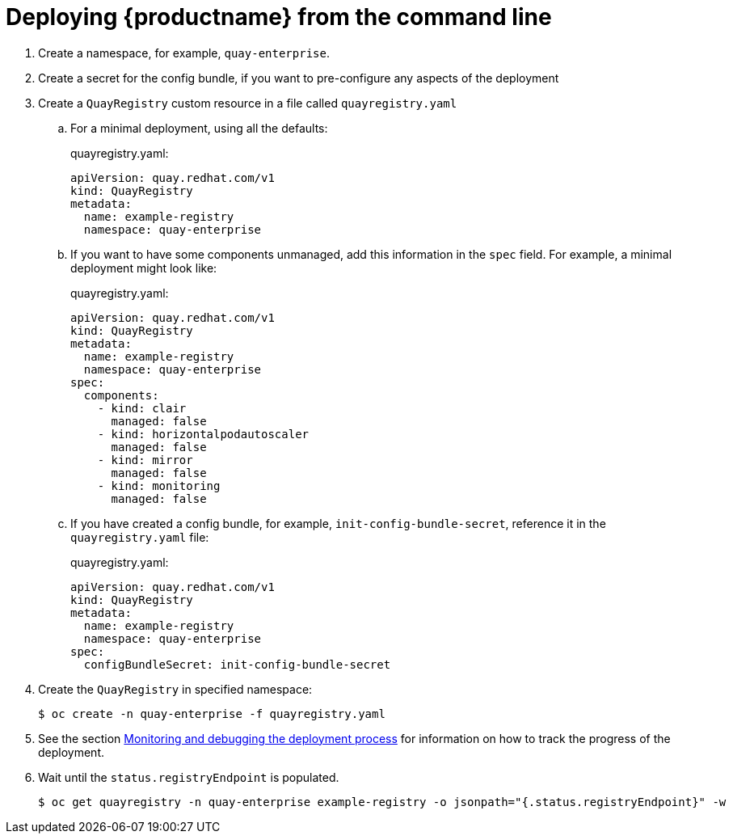 [[operator-deploy-cli]]
= Deploying {productname} from the command line


. Create a namespace, for example, `quay-enterprise`.
. Create a secret for the config bundle, if you want to pre-configure any aspects of the deployment
. Create a `QuayRegistry` custom resource in a file called `quayregistry.yaml`
.. For a minimal deployment, using all the defaults:
+
.quayregistry.yaml:
[source,yaml]
----
apiVersion: quay.redhat.com/v1
kind: QuayRegistry
metadata:
  name: example-registry
  namespace: quay-enterprise
----
.. If you want to have some components unmanaged, add this information in the `spec` field. For example, a minimal deployment might look like:
+
.quayregistry.yaml:
[source,yaml]
----
apiVersion: quay.redhat.com/v1
kind: QuayRegistry
metadata:
  name: example-registry
  namespace: quay-enterprise
spec:
  components:
    - kind: clair
      managed: false
    - kind: horizontalpodautoscaler
      managed: false
    - kind: mirror
      managed: false
    - kind: monitoring
      managed: false
----
.. If you have created a config bundle, for example, `init-config-bundle-secret`, reference it in the `quayregistry.yaml` file:
+
.quayregistry.yaml:
[source,yaml]
----
apiVersion: quay.redhat.com/v1
kind: QuayRegistry
metadata:
  name: example-registry
  namespace: quay-enterprise
spec:
  configBundleSecret: init-config-bundle-secret
----
. Create the `QuayRegistry` in specified namespace:
+
```sh
$ oc create -n quay-enterprise -f quayregistry.yaml
```
. See the section xref:operator-monitor-deploy-cli[Monitoring and debugging the deployment process] for information on how to track the progress of the deployment.
. Wait until the `status.registryEndpoint` is populated.
+
```sh
$ oc get quayregistry -n quay-enterprise example-registry -o jsonpath="{.status.registryEndpoint}" -w
```

